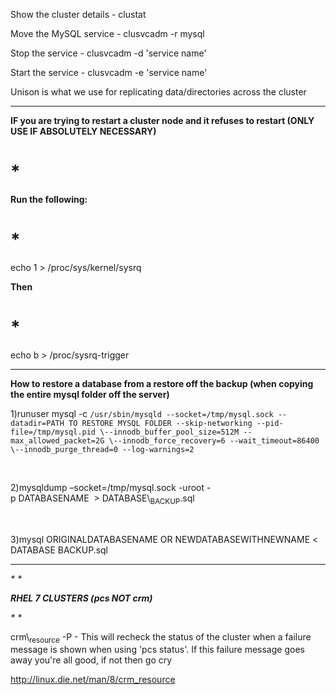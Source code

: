 Show the cluster details - clustat

Move the MySQL service - clusvcadm -r mysql

Stop the service - clusvcadm -d 'service name'

Start the service - clusvcadm -e 'service name'

Unison is what we use for replicating data/directories across the
cluster

--------------

*IF you are trying to restart a cluster node and it refuses to restart
(ONLY USE IF ABSOLUTELY NECESSARY)*

* *

*Run the following:*

* *

echo 1 > /proc/sys/kernel/sysrq

*Then*

* *

echo b > /proc/sysrq-trigger

--------------

*How to restore a database from a restore off the backup (when copying
the entire mysql folder off the server)*

1)runuser mysql -c
=/usr/sbin/mysqld --socket=/tmp/mysql.sock --datadir=PATH TO RESTORE MYSQL FOLDER --skip-networking --pid-file=/tmp/mysql.pid \--innodb_buffer_pool_size=512M --max_allowed_packet=2G \--innodb_force_recovery=6 --wait_timeout=86400 \--innodb_purge_thread=0 --log-warnings=2=

 

2)mysqldump --socket=/tmp/mysql.sock -uroot
-p DATABASENAME  > DATABASE\_BACKUP.sql

 

3)mysql ORIGINALDATABASENAME OR NEWDATABASEWITHNEWNAME < DATABASE
BACKUP.sql

--------------

/* */

/*RHEL 7 CLUSTERS (pcs NOT crm)*/

/* */

crm\_resource -P - This will recheck the status of the cluster when a
failure message is shown when using 'pcs status'. If this failure
message goes away you're all good, if not then go cry

[[http://linux.die.net/man/8/crm_resource]]

